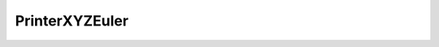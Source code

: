 PrinterXYZEuler
=====================================================

.. doxygenclass:: feasst::PrinterXYZEuler
   :project: FEASST
   :members:

.. doxygenclass:: feasst::FileXYZEuler
   :project: FEASST
   :members:
